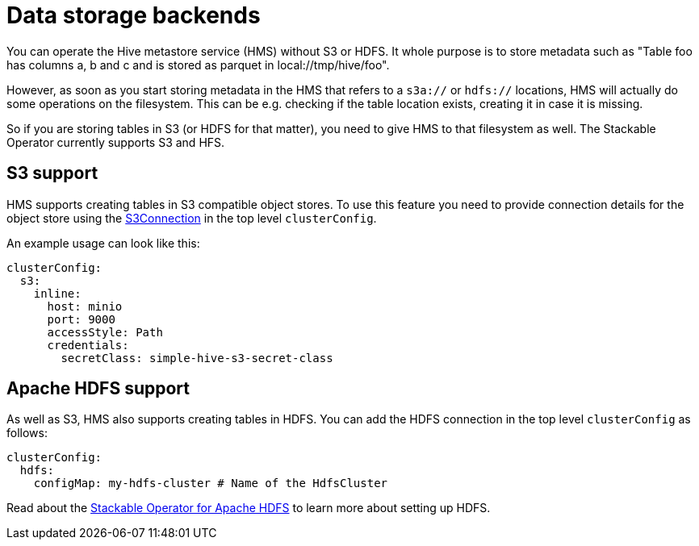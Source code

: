= Data storage backends
:description: Hive supports metadata storage on S3 and HDFS. Configure S3 with S3Connection and HDFS with configMap in clusterConfig.

You can operate the Hive metastore service (HMS) without S3 or HDFS.
It whole purpose is to store metadata such as "Table foo has columns a, b and c and is stored as parquet in local://tmp/hive/foo".

However, as soon as you start storing metadata in the HMS that refers to a `s3a://` or `hdfs://` locations, HMS will actually do some operations on the filesystem. This can be e.g. checking if the table location exists, creating it in case it is missing.

So if you are storing tables in S3 (or HDFS for that matter), you need to give HMS to that filesystem as well.
The Stackable Operator currently supports S3 and HFS.

[s3]
== S3 support

HMS supports creating tables in S3 compatible object stores.
To use this feature you need to provide connection details for the object store using the xref:concepts:s3.adoc[S3Connection] in the top level `clusterConfig`.

An example usage can look like this:

[source,yaml]
----
clusterConfig:
  s3:
    inline:
      host: minio
      port: 9000
      accessStyle: Path
      credentials:
        secretClass: simple-hive-s3-secret-class
----

[hdfs]
== Apache HDFS support

As well as S3, HMS also supports creating tables in HDFS.
You can add the HDFS connection in the top level `clusterConfig` as follows:

[source,yaml]
----
clusterConfig:
  hdfs:
    configMap: my-hdfs-cluster # Name of the HdfsCluster
----

Read about the xref:hdfs:index.adoc[Stackable Operator for Apache HDFS] to learn more about setting up HDFS.
